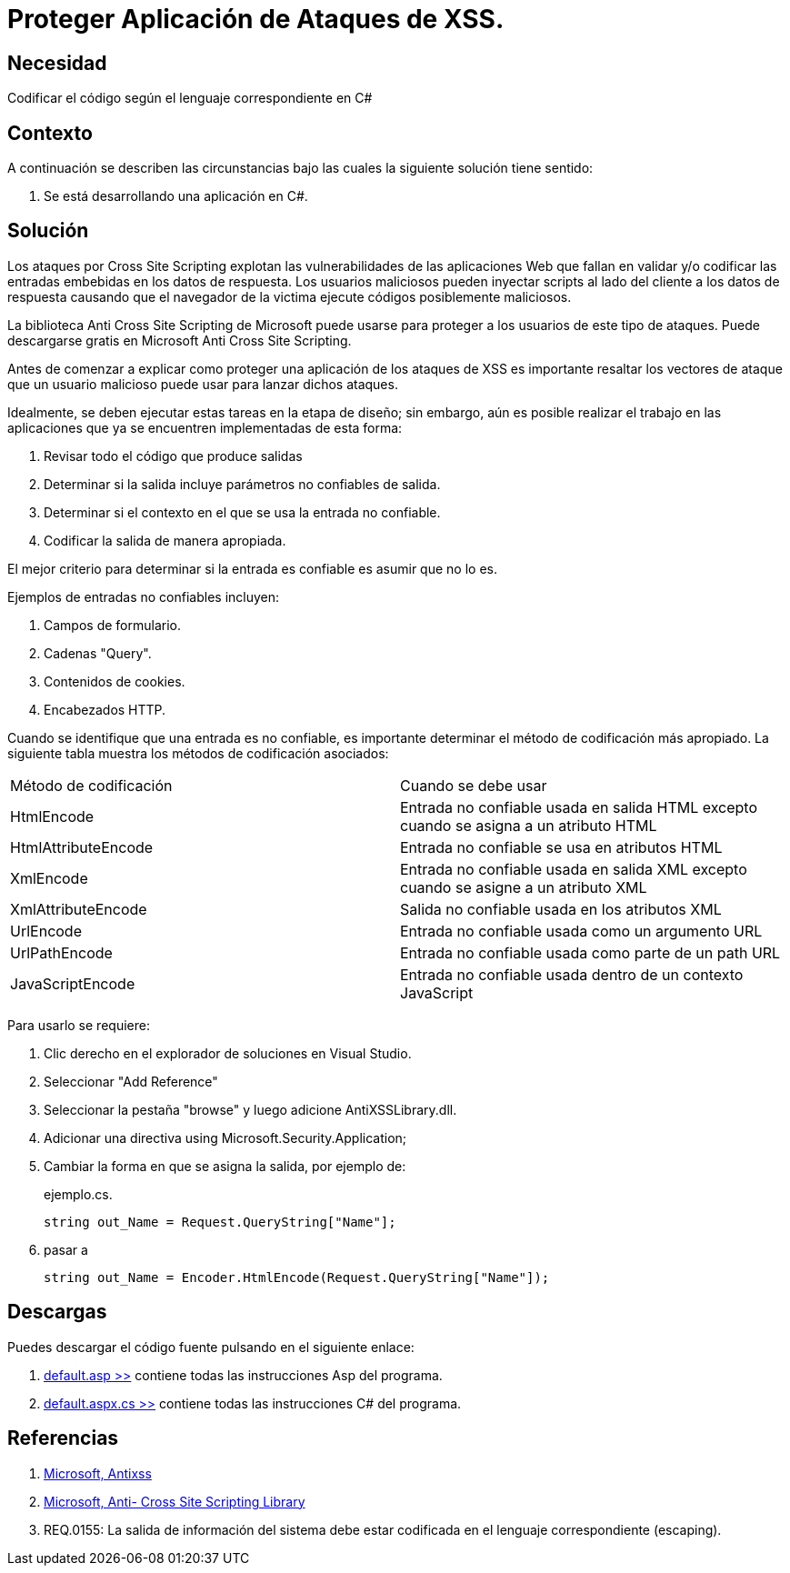:slug: kb/csharp/proteger-aplicacion-ataques-xss/
:category: csharp
:description: Nuestros ethical hackers explican como proteger una aplicacion desarrollada en CSharp frente a ataques de cross site scripting.
:keywords: CSharp, Seguridad, Desarrollo, Depuracion.
:kb: yes

= Proteger Aplicación de Ataques de XSS.

== Necesidad

Codificar el código según el lenguaje correspondiente en C#

== Contexto

A continuación se describen las circunstancias bajo las cuales la siguiente
solución tiene sentido:

. Se está desarrollando una aplicación en C#.

== Solución

Los ataques por +Cross Site Scripting+ explotan las vulnerabilidades de las
aplicaciones Web que fallan en validar y/o codificar las entradas embebidas en
los datos de respuesta.
Los usuarios maliciosos pueden inyectar +scripts+ al lado del cliente a los
datos de respuesta causando que el navegador de la victima
ejecute códigos posiblemente maliciosos.

La biblioteca Anti +Cross Site Scripting+ de Microsoft puede usarse para
proteger a los usuarios de este tipo de ataques.
Puede descargarse gratis en Microsoft Anti Cross Site Scripting.

Antes de comenzar a explicar como proteger una aplicación de los ataques de
+XSS+ es importante resaltar los vectores de ataque que un usuario malicioso
puede usar para lanzar dichos ataques.

Idealmente, se deben ejecutar estas tareas en la etapa de diseño; sin embargo,
aún es posible realizar el trabajo en las aplicaciones que ya se encuentren
implementadas de esta forma:

. Revisar todo el código que produce salidas
. Determinar si la salida incluye parámetros no confiables de salida.
. Determinar si el contexto en el que se usa la entrada no confiable.
. Codificar la salida de manera apropiada.

El mejor criterio para determinar si la entrada es confiable es asumir
que no lo es.

Ejemplos de entradas no confiables incluyen:

. Campos de formulario.
. Cadenas +"Query"+.
. Contenidos de +cookies+.
. Encabezados +HTTP+.

Cuando se identifique que una entrada es no confiable, es importante determinar
el método de codificación más apropiado.
La siguiente tabla muestra los métodos de codificación asociados:

[width="100%"]
|===
|Método de codificación | Cuando se debe usar
|+HtmlEncode+ | Entrada no confiable usada en salida +HTML+ excepto cuando se
asigna a un atributo +HTML+
|+HtmlAttributeEncode+ | Entrada no confiable se usa en atributos +HTML+
|+XmlEncode+ | Entrada no confiable usada en salida +XML+ excepto cuando se
asigne a un atributo +XML+
|+XmlAttributeEncode+ | Salida no confiable usada en los atributos +XML+
|+UrlEncode+ | Entrada no confiable usada como un argumento +URL+
|+UrlPathEncode+ | Entrada no confiable usada como parte de un path +URL+
|+JavaScriptEncode+ | Entrada no confiable usada dentro
de un contexto +JavaScript+
|===

Para usarlo se requiere:

. Clic derecho en el explorador de soluciones en +Visual Studio+.
. Seleccionar "Add Reference"
. Seleccionar la pestaña "+browse+" y luego adicione +AntiXSSLibrary.dll+.
. Adicionar una directiva +using Microsoft.Security.Application+;
. Cambiar la forma en que se asigna la salida, por ejemplo de:
+
.ejemplo.cs.
[source, csharp]
----
string out_Name = Request.QueryString["Name"];
----

. pasar a
+
[source, csharp]
----
string out_Name = Encoder.HtmlEncode(Request.QueryString["Name"]);
----

== Descargas

Puedes descargar el código fuente
pulsando en el siguiente enlace:

. [button]#link:src/default.aspx[default.asp >>]# contiene
todas las instrucciones +Asp+ del programa.
. [button]#link:src/default.aspx.cs[default.aspx.cs >>]# contiene
todas las instrucciones +C#+ del programa.

== Referencias

. [[r1]] link:http://www.microsoft.com/download/en/search.aspx?q=antixss[Microsoft, Antixss]
. [[r2]] link:http://msdn.microsoft.com/en-us/library/aa973813.aspx[Microsoft, Anti- Cross Site Scripting Library]
. [[r3]] REQ.0155: La salida de información del sistema debe estar codificada en el lenguaje correspondiente (+escaping+).
